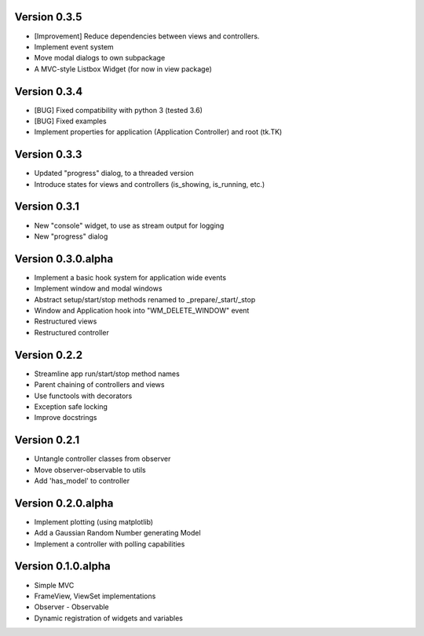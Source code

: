 Version 0.3.5
=============

* [Improvement] Reduce dependencies between views and controllers.
* Implement event system
* Move modal dialogs to own subpackage
* A MVC-style Listbox Widget (for now in view package)

Version 0.3.4
=============

* [BUG] Fixed compatibility with python 3 (tested 3.6)
* [BUG] Fixed examples
* Implement properties for application (Application Controller) and root (tk.TK)

Version 0.3.3
=============

* Updated "progress" dialog, to a threaded version
* Introduce states for views and controllers (is_showing, is_running, etc.)

Version 0.3.1
=============

* New "console" widget, to use as stream output for logging
* New "progress" dialog

Version 0.3.0.alpha
===================

* Implement a basic hook system for application wide events
* Implement window and modal windows
* Abstract setup/start/stop methods renamed to _prepare/_start/_stop
* Window and Application hook into "WM_DELETE_WINDOW" event
* Restructured views
* Restructured controller

Version 0.2.2
=============

* Streamline app run/start/stop method names
* Parent chaining of controllers and views
* Use functools with decorators
* Exception safe locking
* Improve docstrings

Version 0.2.1
=============

* Untangle controller classes from observer
* Move observer-observable to utils
* Add 'has_model' to controller

Version 0.2.0.alpha
===================

* Implement plotting (using matplotlib)
* Add a Gaussian Random Number generating Model
* Implement a controller with polling capabilities

Version 0.1.0.alpha
===================

* Simple MVC
* FrameView, ViewSet implementations
* Observer - Observable
* Dynamic registration of widgets and variables
